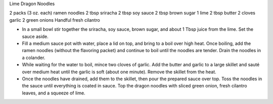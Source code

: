 Lime Dragon Noodles

2 packs (3 oz. each) ramen noodles
2 tbsp sriracha
2 tbsp soy sauce
2 tbsp brown sugar
1 lime
2 tbsp butter
2 cloves garlic
2 green onions
Handful fresh cilantro

- In a small bowl stir together the sriracha, soy sauce, brown sugar, and about 1 Tbsp juice from the lime. Set the sauce aside.
- Fill a medium sauce pot with water, place a lid on top, and bring to a boil over high heat. Once boiling, add the ramen noodles (without the flavoring packet) and continue to boil until the noodles are tender. Drain the noodles in a colander.
- While waiting for the water to boil, mince two cloves of garlic. Add the butter and garlic to a large skillet and sauté over medium heat until the garlic is soft (about one minute). Remove the skillet from the heat.
- Once the noodles have drained, add them to the skillet, then pour the prepared sauce over top. Toss the noodles in the sauce until everything is coated in sauce. Top the dragon noodles with sliced green onion, fresh cilantro leaves, and a squeeze of lime.
